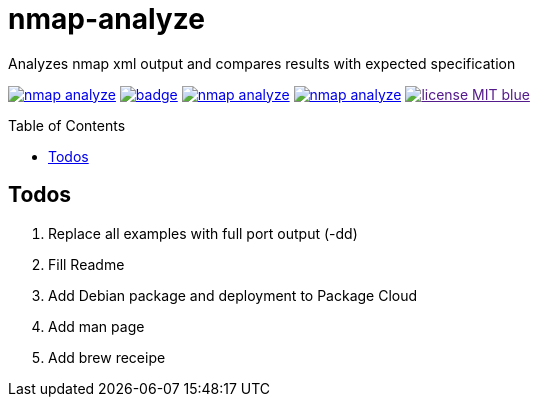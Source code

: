 = nmap-analyze
:toc: macro
Analyzes nmap xml output and compares results with expected specification

image:https://travis-ci.org/lukaspustina/nmap-analyze.svg?branch=master[link="https://travis-ci.org/lukaspustina/nmap-analyze"] image:https://codecov.io/gh/lukaspustina/nmap-analyze/branch/master/graph/badge.svg[link="https://codecov.io/gh/lukaspustina/nmap-analyze"] image:https://img.shields.io/github/release/lukaspustina/nmap-analyze.svg[link="https://github.com/lukaspustina/nmap-analyze/releases"] image:https://img.shields.io/crates/v/nmap-analyze.svg[link="https://crates.io/crates/nmap-analyze"] image:https://img.shields.io/badge/license-MIT-blue.svg?label=License[link="./LICENSE]

toc::[]

== Todos

1. Replace all examples with full port output (-dd)
1. Fill Readme
1. Add Debian package and deployment to Package Cloud
1. Add man page
1. Add brew receipe

